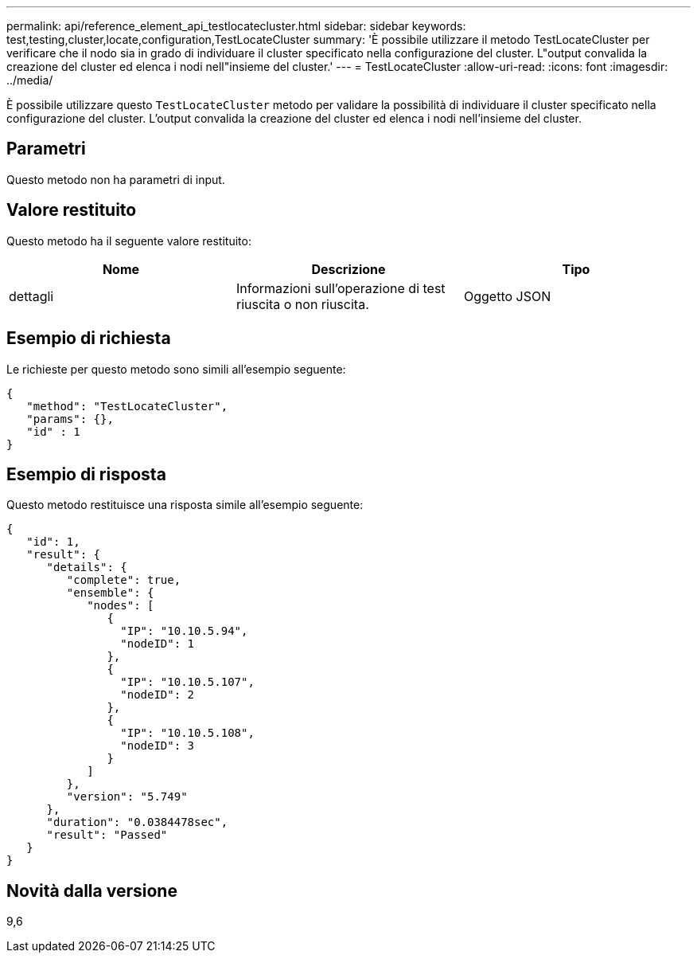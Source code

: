 ---
permalink: api/reference_element_api_testlocatecluster.html 
sidebar: sidebar 
keywords: test,testing,cluster,locate,configuration,TestLocateCluster 
summary: 'È possibile utilizzare il metodo TestLocateCluster per verificare che il nodo sia in grado di individuare il cluster specificato nella configurazione del cluster. L"output convalida la creazione del cluster ed elenca i nodi nell"insieme del cluster.' 
---
= TestLocateCluster
:allow-uri-read: 
:icons: font
:imagesdir: ../media/


[role="lead"]
È possibile utilizzare questo `TestLocateCluster` metodo per validare la possibilità di individuare il cluster specificato nella configurazione del cluster. L'output convalida la creazione del cluster ed elenca i nodi nell'insieme del cluster.



== Parametri

Questo metodo non ha parametri di input.



== Valore restituito

Questo metodo ha il seguente valore restituito:

|===
| Nome | Descrizione | Tipo 


 a| 
dettagli
 a| 
Informazioni sull'operazione di test riuscita o non riuscita.
 a| 
Oggetto JSON

|===


== Esempio di richiesta

Le richieste per questo metodo sono simili all'esempio seguente:

[listing]
----
{
   "method": "TestLocateCluster",
   "params": {},
   "id" : 1
}
----


== Esempio di risposta

Questo metodo restituisce una risposta simile all'esempio seguente:

[listing]
----
{
   "id": 1,
   "result": {
      "details": {
         "complete": true,
         "ensemble": {
            "nodes": [
               {
                 "IP": "10.10.5.94",
                 "nodeID": 1
               },
               {
                 "IP": "10.10.5.107",
                 "nodeID": 2
               },
               {
                 "IP": "10.10.5.108",
                 "nodeID": 3
               }
            ]
         },
         "version": "5.749"
      },
      "duration": "0.0384478sec",
      "result": "Passed"
   }
}
----


== Novità dalla versione

9,6

